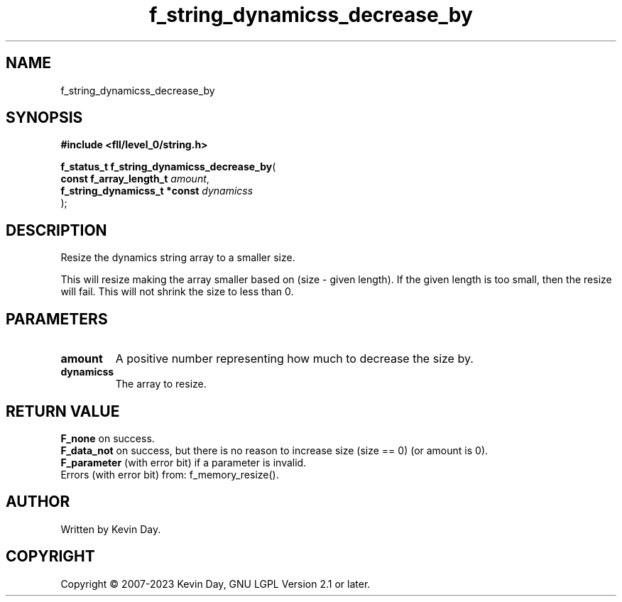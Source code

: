 .TH f_string_dynamicss_decrease_by "3" "July 2023" "FLL - Featureless Linux Library 0.6.7" "Library Functions"
.SH "NAME"
f_string_dynamicss_decrease_by
.SH SYNOPSIS
.nf
.B #include <fll/level_0/string.h>
.sp
\fBf_status_t f_string_dynamicss_decrease_by\fP(
    \fBconst f_array_length_t      \fP\fIamount\fP,
    \fBf_string_dynamicss_t *const \fP\fIdynamicss\fP
);
.fi
.SH DESCRIPTION
.PP
Resize the dynamics string array to a smaller size.
.PP
This will resize making the array smaller based on (size - given length). If the given length is too small, then the resize will fail. This will not shrink the size to less than 0.
.SH PARAMETERS
.TP
.B amount
A positive number representing how much to decrease the size by.

.TP
.B dynamicss
The array to resize.

.SH RETURN VALUE
.PP
\fBF_none\fP on success.
.br
\fBF_data_not\fP on success, but there is no reason to increase size (size == 0) (or amount is 0).
.br
\fBF_parameter\fP (with error bit) if a parameter is invalid.
.br
Errors (with error bit) from: f_memory_resize().
.SH AUTHOR
Written by Kevin Day.
.SH COPYRIGHT
.PP
Copyright \(co 2007-2023 Kevin Day, GNU LGPL Version 2.1 or later.
